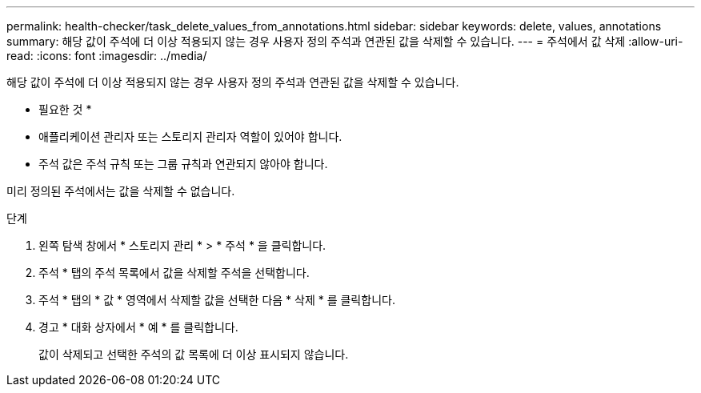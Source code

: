 ---
permalink: health-checker/task_delete_values_from_annotations.html 
sidebar: sidebar 
keywords: delete, values, annotations 
summary: 해당 값이 주석에 더 이상 적용되지 않는 경우 사용자 정의 주석과 연관된 값을 삭제할 수 있습니다. 
---
= 주석에서 값 삭제
:allow-uri-read: 
:icons: font
:imagesdir: ../media/


[role="lead"]
해당 값이 주석에 더 이상 적용되지 않는 경우 사용자 정의 주석과 연관된 값을 삭제할 수 있습니다.

* 필요한 것 *

* 애플리케이션 관리자 또는 스토리지 관리자 역할이 있어야 합니다.
* 주석 값은 주석 규칙 또는 그룹 규칙과 연관되지 않아야 합니다.


미리 정의된 주석에서는 값을 삭제할 수 없습니다.

.단계
. 왼쪽 탐색 창에서 * 스토리지 관리 * > * 주석 * 을 클릭합니다.
. 주석 * 탭의 주석 목록에서 값을 삭제할 주석을 선택합니다.
. 주석 * 탭의 * 값 * 영역에서 삭제할 값을 선택한 다음 * 삭제 * 를 클릭합니다.
. 경고 * 대화 상자에서 * 예 * 를 클릭합니다.
+
값이 삭제되고 선택한 주석의 값 목록에 더 이상 표시되지 않습니다.


